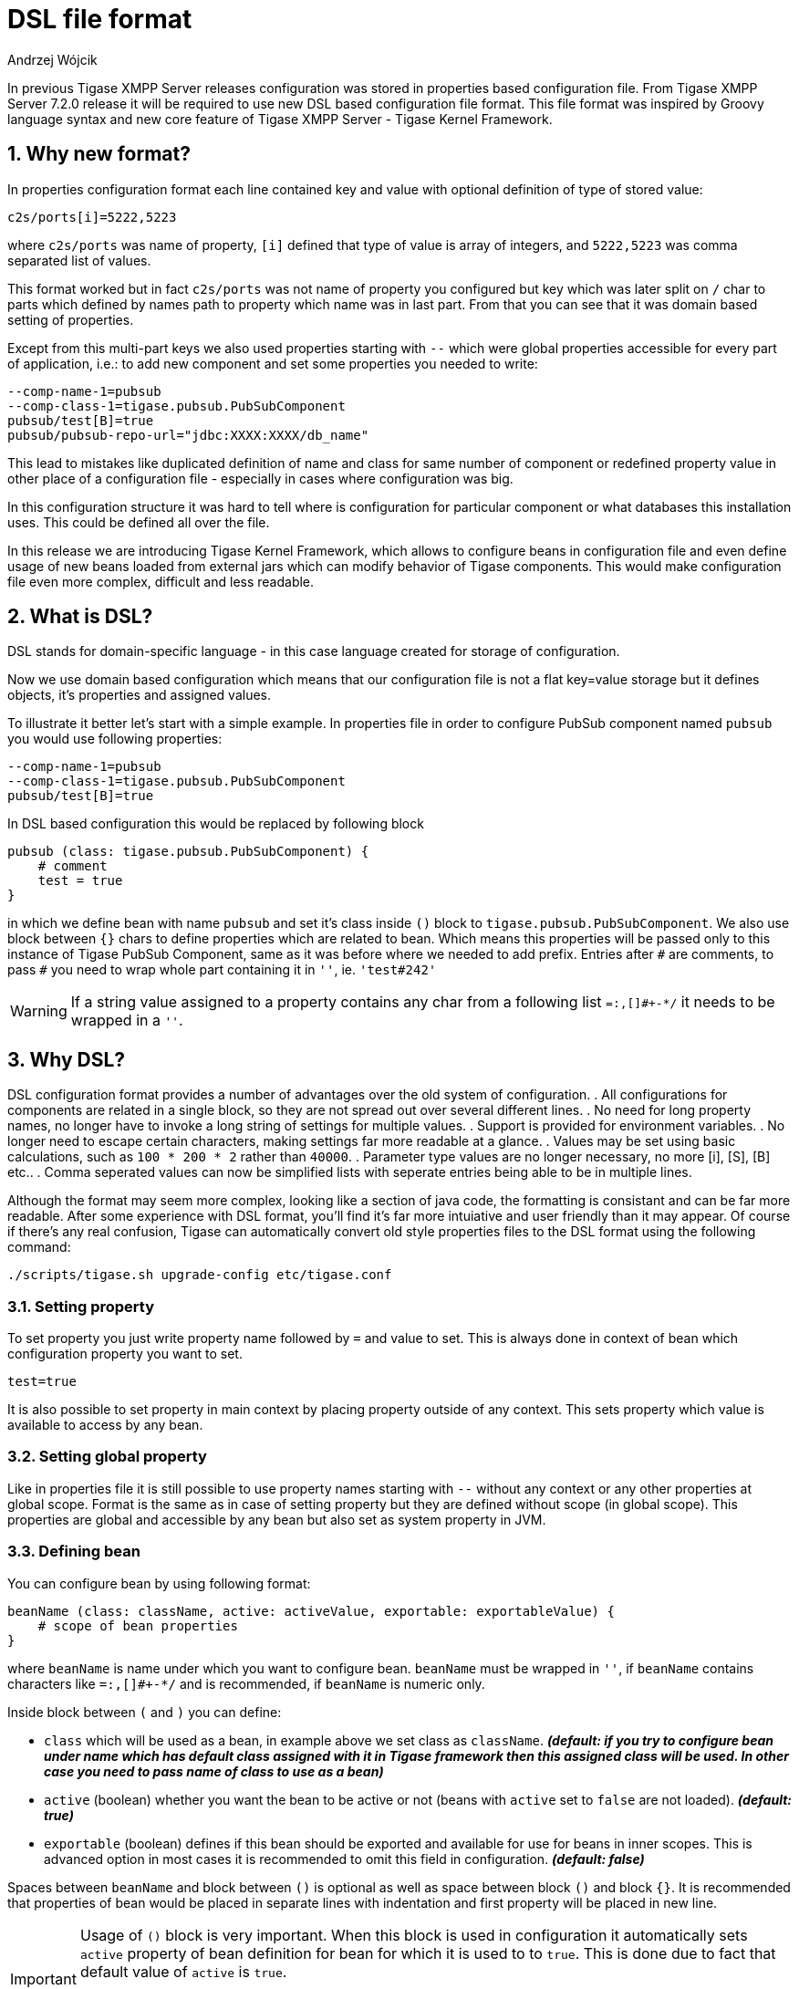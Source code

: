 [[dslConfig]]
= DSL file format
:author: Andrzej Wójcik
:version: v1.2 August 2017. Reformatted for v7.2.0.

:toc:
:numbered:
:website: http://tigase.net

In previous Tigase XMPP Server releases configuration was stored in properties based configuration file.
From Tigase XMPP Server 7.2.0 release it will be required to use new DSL based configuration file format. This file format was inspired by Groovy language syntax and new core feature of Tigase XMPP Server - Tigase Kernel Framework.

== Why new format?
In properties configuration format each line contained key and value with optional definition of type of stored value:
----
c2s/ports[i]=5222,5223
----
where `c2s/ports` was name of property, `[i]` defined that type of value is array of integers, and `5222,5223` was comma separated list of values.

This format worked but in fact `c2s/ports` was not name of property you configured but key which was later split on `/` char to parts which defined by names path to property which name was in last part.
From that you can see that it was domain based setting of properties.

Except from this multi-part keys we also used properties starting with `--` which were global properties accessible for every part of application, i.e.: to add new component and set some properties you needed to write:
----
--comp-name-1=pubsub
--comp-class-1=tigase.pubsub.PubSubComponent
pubsub/test[B]=true
pubsub/pubsub-repo-url="jdbc:XXXX:XXXX/db_name"
----
This lead to mistakes like duplicated definition of name and class for same number of component or redefined property value in other place of a configuration file - especially in cases where configuration was big.

In this configuration structure it was hard to tell where is configuration for particular component or what databases this installation uses. This could be defined all over the file.

In this release we are introducing Tigase Kernel Framework, which allows to configure beans in configuration file and even define usage of new beans loaded from external jars which can modify behavior of Tigase components. This would make configuration file even more complex, difficult and less readable.

== What is DSL?
DSL stands for domain-specific language - in this case language created for storage of configuration.

Now we use domain based configuration which means that our configuration file is not a flat key=value storage but it defines objects, it's properties and assigned values.

To illustrate it better let's start with a simple example. In properties file in order to configure PubSub component named `pubsub` you would use following properties:
----
--comp-name-1=pubsub
--comp-class-1=tigase.pubsub.PubSubComponent
pubsub/test[B]=true
----
In DSL based configuration this would be replaced by following block
----
pubsub (class: tigase.pubsub.PubSubComponent) {
    # comment
    test = true
}
----
in which we define bean with name `pubsub` and set it's class inside `()` block to `tigase.pubsub.PubSubComponent`.
We also use block between `{}` chars to define properties which are related to bean.
Which means this properties will be passed only to this instance of Tigase PubSub Component, same as it was before where we needed to add prefix.
Entries after `\#` are comments, to pass `#` you need to wrap whole part containing it in `''`, ie. `'test#242'`

WARNING: If a string value assigned to a property contains any char from a following list `=:,[]#+-*/` it needs to be wrapped in a `''`.

== Why DSL?
DSL configuration format provides a number of advantages over the old system of configuration.
. All configurations for components are related in a single block, so they are not spread out over several different lines.
. No need for long property names, no longer have to invoke a long string of settings for multiple values.
. Support is provided for environment variables.
. No longer need to escape certain characters, making settings far more readable at a glance.
. Values may be set using basic calculations, such as `100 * 200 * 2` rather than `40000`.
. Parameter type values are no longer necessary, no more [i], [S], [B] etc..
. Comma seperated values can now be simplified lists with seperate entries being able to be in multiple lines.

Although the format may seem more complex, looking like a section of java code, the formatting is consistant and can be far more readable.
After some experience with DSL format, you'll find it's far more intuiative and user friendly than it may appear.  Of course if there's any real confusion, Tigase can automatically convert old style properties files to the DSL format using the following command:
[source,bash]
-----
./scripts/tigase.sh upgrade-config etc/tigase.conf
-----

=== Setting property
To set property you just write property name followed by `=` and value to set. This is always done in context of bean which configuration property you want to set.
----
test=true
----
It is also possible to set property in main context by placing property outside of any context.
This sets property which value is available to access by any bean.

=== Setting global property
Like in properties file it is still possible to use property names starting with `--` without any context or any other properties at global scope.
Format is the same as in case of setting property but they are defined without scope (in global scope).
This properties are global and accessible by any bean but also set as system property in JVM.

=== Defining bean
You can configure bean by using following format:
----
beanName (class: className, active: activeValue, exportable: exportableValue) {
    # scope of bean properties
}
----
where `beanName` is name under which you want to configure bean.
`beanName` must be wrapped in `''`, if `beanName` contains characters like `=:,[]#+-*/` and is recommended, if `beanName` is numeric only.

Inside block between `(` and `)` you can define:

* `class` which will be used as a bean, in example above we set class as `className`. *_(default: if you try to configure bean under name which has default class assigned with it in Tigase framework then this assigned class will be used. In other case you need to pass name of class to use as a bean)_*
* `active` (boolean) whether you want the bean to be active or not (beans with `active` set to `false` are not loaded). *_(default: true)_*
* `exportable` (boolean) defines if this bean should be exported and available for use for beans in inner scopes. This is advanced option in most cases it is recommended to omit this field in configuration. *_(default: false)_*

Spaces between `beanName` and block between `()` is optional as well as space between block `()` and block `{}`.
It is recommended that properties of bean would be placed in separate lines with indentation and first property will be placed in new line.

[IMPORTANT]
====
Usage of `()` block is very important. When this block is used in configuration it automatically sets `active` property of bean definition for bean for which it is used to to `true`. This is done due to fact that default value of `active` is `true`.

If you omit it in configuration, you will set bean configuration but it may remain `inactive`. In this state bean will not be loaded and as a result will not be used by Tigase XMPP Server.
====

=== Configuring bean
If you know that bean is defined and you do not want to change it's activity or class then you can just pass properties to configure bean in following way:
----
beanName {
    # scope of bean properties
    test = true
}
----
where `beanName` is name of bean to configure and `test` is name of property to set to `true` in this bean.

=== Format of values
In properties based configuration file every property was defined as a string and only by defining expected format it was properly converted to expected value.
In DSL it is possible to set values in two ways:

as an object::
Using this format you set list as a list and integer is set as an integer.
[cols="1s,6a", options="header"]
|=============================================
| Type | Description
| string | Wrap it in `''`, ie. to set `test` as string you use `'test'`
| integer | Just put value, ie. to set `543` use `543`
| long | Put value and follow it with `L`, ie. to set `23645434` as long use `23645434L`
| float | Put value and follow it with `f`, ie. to set `231.342` use `231.342f`
| boolean | To set value just use `true` or `false`
| list | Lists can be of many types and to make it simple we decided to use as a comma separated list of values in proper format wrapped in `[]`.

* of strings - `[ 'alfa', 'beta', 'gamma' ]`
* of integers - `[ 1, 2, 3, 4]`

You can write it in multiple lines if you want:
----
[
    'alfa'
    'beta'
    'gamma'
]
----
| map | Maps can be written as a block of properties wrapped in `{}`.
  This format of map is the same as used for passing configuration to bean properties.
Keys and values can be written in separate lines _(recommended)_:
----
{
    test = true
    ssl = false
    ssl-certificate = '/test/cert.pem'
    another-map = {
        key = 'value'
    }
}
----
or in single line _(separation with spaces is not required)_:
----
{ test = true, ssl = false, ssl-certificate = '/test/cert.pem' }
|=============================================

as a plain string::
Very similar to properties based configuration, in fact values are passed in same format and later are converted to correct type by checking type expected by bean. _(Not recommended)_
[cols="1s,6a", options="header"]
|=============================================
| Type | Description
| string | Just put value, ie. to set `test` use `test`
| integer | Just put value, ie. to set `543` use `543`
| long | Put value, ie. to set `23645434` as long use `23645434`
| float | Put value, ie. to set `231.342` use `231.342`
| boolean | To set value just use `true` or `false`
| list | List needs to be written as comma separated list of values, ie. `test,abc,efg` or `1,2,3`
| map | Not possible
|=============================================

[[dslEnv]]
=== Using values from System Properties and Environment Variables
Now it is possible to use values of https://docs.oracle.com/javase/tutorial/essential/environment/sysprop.html[system properties] and https://docs.oracle.com/javase/tutorial/essential/environment/env.html[environment variables] and assign them to bean properties.
For this purpose we added functions which can be used in DSL and which will return values of:

system property:: `prop('property-name')` or `prop('property-name','default value')`
environment variable:: `env('variable-name')`

.Example of setting value of system property and environment variable to bean `user`
----
user {
  name = env('USER')
  home = prop('user.home')
  paths = [ prop('user.home'), prop('user.dir') ]
}
----

WARNING: For properties which accepts lists it is not allowed to set value using variable/property with comma separated values like `value1,value2` wrapped in `[]`, ie.
`property = [ env('some-variable') ]`. It needs to be set in following way `property = env('some-variable')`


=== Computed values
With DSL configuration format we introduce support for computable values for properties. It is now possible to set value which is result of a computation, ie. concatenation of a strings or very simple mathematical expression.
We currently support only following mathematical operations:

* add
* subtract
* multiply
* divide

.Example of setting environment variable related path and computed timeout
----
bean {
  # setting path to `some-subdirectory` of user home directory
  path = prop('user.home') + '/some-subdirectory/'

  # setting timeout to 5 minutes (setting value in milliseconds)
  timeout = 5L * 60 * 1000
  # previously it would need to be configured in following way:
  # timeout = 300000L
}
----

WARNING: For properties which accepts lists it is not allowed to set value using computed values with comma separated values like `value1,value2` wrapped in `[]`, ie.
`property = [ env('some-variable') + ',other-value' ]`. It needs to be set in following way `property = env('some-variable') + ',other-value'`.

== Example configuration file in DSL
[source,dsl]
----
# Enable cluster mode
--cluster-mode = true
# Enable debugging for server and xmpp.impl
--debug = 'server,xmpp.impl'
# Set list of virtual hosts (old way)
--virt-hosts = 'example.com,test-1.example.com,test-2.example.com'

# Configure list of administrator jids
admins = [ 'admin@zeus', 'http@macbook-pro-andrzej.local' ]
# Set config type
config-type = '--gen-config-def'

# Configure dataSource bean with database configuration
dataSource {
    # Configure default data source (using default implementation so class is omitted)
    default () {
        uri = 'jdbc:postgresql://127.0.0.1/tigase?user=test&password=test&autoCreateUser=true'
    }

    # Configure data source with name exaple.com (will be used by domain example.com)
    'example.com' () {
        uri = 'jdbc:mysq://127.0.0.1/example?user=test&password=test&autoCreateUser=true'
    }
}

# Configure C2S component
c2s {
    # Enable Stream Management bean
    'urn:xmpp:sm:3' () {}

    # Register tigase.server.xmppclient.SeeOtherHostDualIP as seeOtherHost bean
    seeOtherHost (class: tigase.server.xmppclient.SeeOtherHostDualIP) {}

    # Add additional port 5224 which is SSL port and disable port 5223
    connections () {
        '5224' () {
	         socket = ssl
	      }
        '5223' (active: false) {}
    }
}

# Configure HTTP API component
http {
    # Set list of API keys
    api-keys = [ 'test1234', 'test2356' ]
    rest {
        # Set value of environment property as a path to look for REST scripts
        rest-scripts-dir = env('TIGASE_REST_SCRIPTS_DIR')
    }
}

# Register pubsub-2 (class is passed as pubsub-2 name do not have default class assigned)
pubsub-2 (class: tigase.pubsub.cluster.PubSubComponentClustered) {
    # Set configuration bean properties
    pubsubConfig {
        persistentPep = true
    }
    # Use tigase.pubsub.cluster.ClusteredNodeStrategy as advanced clustering strategy
    strategy (class: tigase.pubsub.cluster.ClusteredNodeStrategy) {}
}

# Configure Session Manager
sess-man {
    # Here we enable pep, urn:xmpp:mam:1 processors and disable message-archive-xep-0136 procesor
    pep () {}
    'urn:xmpp:mam:1' () {}
    message-archive-xep-0136 (active: false) {}

    # Define class used as clustering strategy (it is different than default so class is required)
    strategy (class: tigase.server.cluster.strategy.OnlineUsersCachingStrategy) {}
}
----

== Default configuration
Tigase XMPP Server is packaged with a basic config.tdsl file that tells the server to start up in setup mode.

[source,dsl]
-----
'config-type' = 'setup'

http () {
    setup () {
        'admin-user' = 'admin'
    'admin-password' = 'tigase'
    }
}
-----

This tells Tigase to operate in a setup mode, and tells the http component to allow login with the username and password admin/tigase.  With this you can enter the setup process that is covered in xref:webinstall[this section].

There are other options for config-type: `default`, `session-manager`, `connection-managers`, and `component`.  For more information, visit xref:configType[Config Type] property description.
